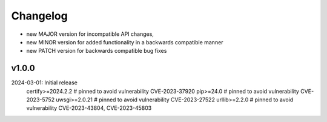 Changelog
=========

- new MAJOR version for incompatible API changes,
- new MINOR version for added functionality in a backwards compatible manner
- new PATCH version for backwards compatible bug fixes

v1.0.0
--------
2024-03-01: Initial release
    certify>=2024.2.2   # pinned to avoid vulnerability CVE-2023-37920
    pip>=24.0           # pinned to avoid vulnerability CVE-2023-5752
    uwsgi>=2.0.21       # pinned to avoid vulnerability CVE-2023-27522
    urllib>=2.2.0       # pinned to avoid vulnerability CVE-2023-43804, CVE-2023-45803
